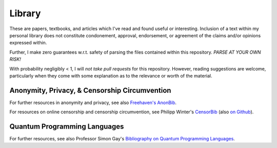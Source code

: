 ================
 Library
================

These are papers, textbooks, and articles which I've read and found useful or
interesting.  Inclusion of a text within my personal library does not
constitute condonement, approval, endorsement, or agreement of the claims
and/or opinions expressed within.

Further, I make zero guarantees w.r.t. safety of parsing the files contained
within this repository.  *PARSE AT YOUR OWN RISK!*

With probability negligibly < 1, I will *not take pull requests* for this
repository.  However, reading suggestions are welcome, particularly when they
come with some explanation as to the relevance or worth of the material.

------------------------------------------------
 Anonymity, Privacy, & Censorship Circumvention
------------------------------------------------

For further resources in anonymity and privacy, see also `Freehaven's AnonBib
<http://www.theiff.org/current/wp-content/uploads/2016/03/WertheimM_MathematicalSnark_Cabinet_34_2009-copy.pdf>`__.

For resources on online censorship and censorship circumvention, see Philipp
Winter's `CensorBib <https://censorbib.nymity.ch/>`__ (also `on Github
<https://github.com/NullHypothesis/censorbib>`__).

------------------------------------------------
 Quantum Programming Languages
------------------------------------------------

For further resources, see also Professor Simon Gay's `Bibliography on Quantum
Programming Languages <http://www.dcs.gla.ac.uk/~simon/quantum/>`__.
